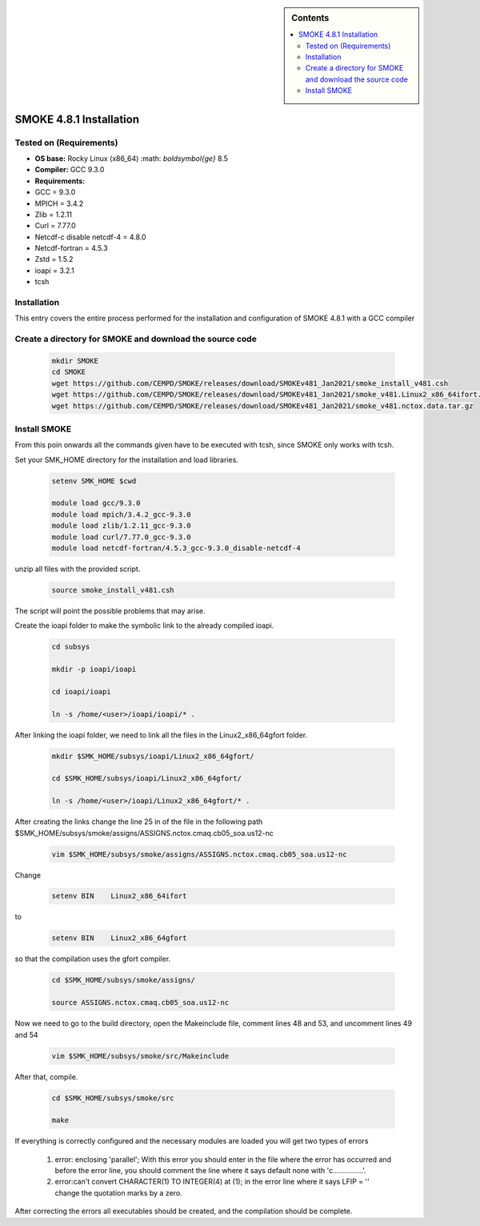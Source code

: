 .. _ SMOKE-4.8.1-index:

.. role:: bash(code)
    :language: bash

.. sidebar:: Contents

    .. contents::
        :depth: 2
        :local:


SMOKE 4.8.1 Installation
========================

Tested on (Requirements)
------------------------

- **OS base:** Rocky Linux (x86_64) :math: `\boldsymbol{\ge}` 8.5
- **Compiler:** GCC 9.3.0
- **Requirements:**

- GCC = 9.3.0
- MPICH = 3.4.2
- Zlib = 1.2.11
- Curl = 7.77.0
- Netcdf-c disable netcdf-4 = 4.8.0
- Netcdf-fortran = 4.5.3
- Zstd = 1.5.2
- ioapi = 3.2.1
- tcsh

Installation
------------

This entry covers the entire process performed for the installation and configuration
of SMOKE 4.8.1 with a GCC compiler

Create a directory for SMOKE and download the source code
---------------------------------------------------------

    .. code-block:: bash

        mkdir SMOKE
        cd SMOKE
        wget https://github.com/CEMPD/SMOKE/releases/download/SMOKEv481_Jan2021/smoke_install_v481.csh
        wget https://github.com/CEMPD/SMOKE/releases/download/SMOKEv481_Jan2021/smoke_v481.Linux2_x86_64ifort.tar.gz
        wget https://github.com/CEMPD/SMOKE/releases/download/SMOKEv481_Jan2021/smoke_v481.nctox.data.tar.gz


Install SMOKE
-------------

From this poin onwards all the commands given have to be executed with tcsh,
since SMOKE only works with tcsh.

Set your SMK_HOME directory for the installation and load libraries.

    .. code-block:: tcsh

        setenv SMK_HOME $cwd

        module load gcc/9.3.0
        module load mpich/3.4.2_gcc-9.3.0
        module load zlib/1.2.11_gcc-9.3.0
        module load curl/7.77.0_gcc-9.3.0
        module load netcdf-fortran/4.5.3_gcc-9.3.0_disable-netcdf-4



unzip all files with the provided script.

    .. code-block:: tcsh

        source smoke_install_v481.csh

The script will point the possible problems that may arise.

Create the ioapi folder to make the symbolic link to the already compiled ioapi.

    .. code-block:: tcsh

        cd subsys

        mkdir -p ioapi/ioapi

        cd ioapi/ioapi

        ln -s /home/<user>/ioapi/ioapi/* .

After linking the ioapi folder, we need to link all the files in the Linux2_x86_64gfort folder.

    .. code-block:: tcsh

        mkdir $SMK_HOME/subsys/ioapi/Linux2_x86_64gfort/

        cd $SMK_HOME/subsys/ioapi/Linux2_x86_64gfort/

        ln -s /home/<user>/ioapi/Linux2_x86_64gfort/* .

After creating the links change the line 25 in of the file in the following path $SMK_HOME/subsys/smoke/assigns/ASSIGNS.nctox.cmaq.cb05_soa.us12-nc

    .. code-block:: tcsh

        vim $SMK_HOME/subsys/smoke/assigns/ASSIGNS.nctox.cmaq.cb05_soa.us12-nc

Change

    .. code-block:: tcsh

        setenv BIN    Linux2_x86_64ifort

to

    .. code-block:: tcsh

        setenv BIN    Linux2_x86_64gfort

so that the compilation uses the gfort compiler.

    .. code-block:: tcsh

        cd $SMK_HOME/subsys/smoke/assigns/

        source ASSIGNS.nctox.cmaq.cb05_soa.us12-nc

Now we need to go to the build directory, open the Makeinclude file, comment lines 48 and 53, and uncomment lines 49 and 54

    .. code-block:: tcsh

        vim $SMK_HOME/subsys/smoke/src/Makeinclude

After that, compile.

    .. code-block:: tcsh

        cd $SMK_HOME/subsys/smoke/src

        make

If everything is correctly configured and the necessary modules are loaded you will get two types of errors  

    1. error: enclosing 'parallel'; With this error you should enter in the file where the error has occurred and before the error line, you should comment the line where it says default none with 'c...............'.
    2. error:can't convert CHARACTER(1) TO INTEGER(4) at (1); in the error line where it says LFIP = '' change the quotation marks by a zero. 

After correcting the errors all executables should be created, and the compilation should be complete.

